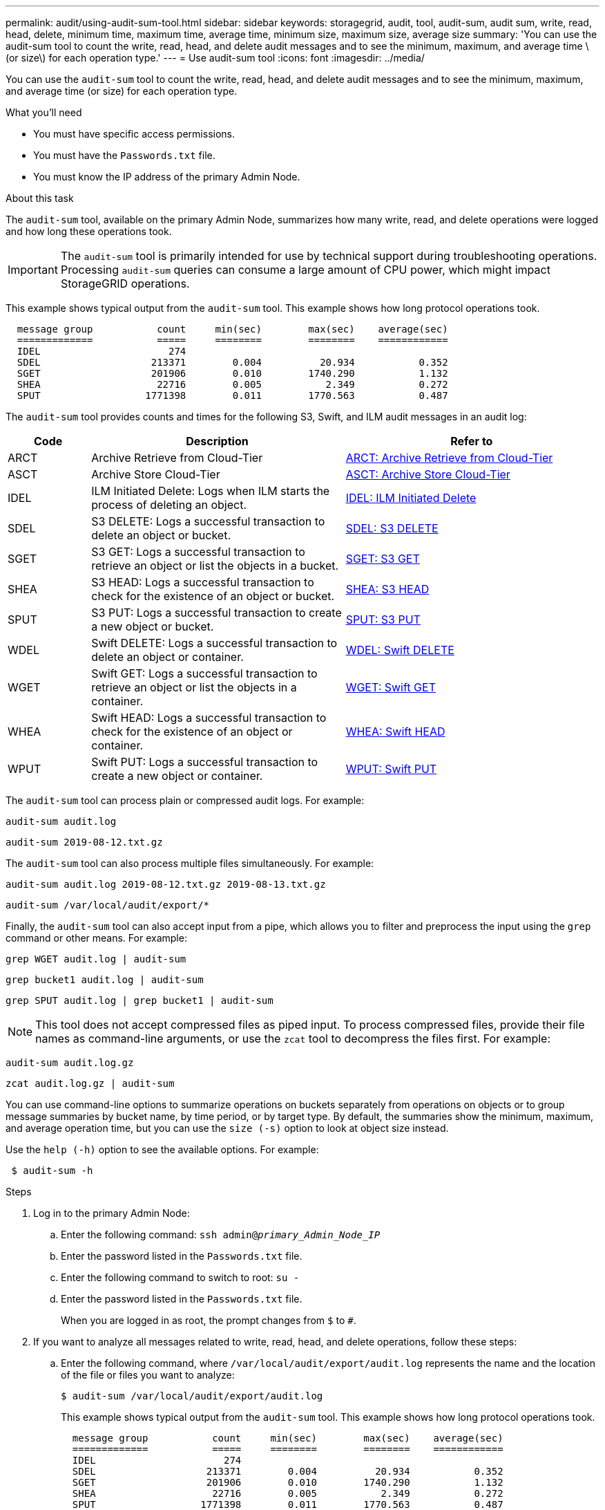---
permalink: audit/using-audit-sum-tool.html
sidebar: sidebar
keywords: storagegrid, audit, tool, audit-sum, audit sum, write, read, head, delete, minimum time, maximum time, average time, minimum size, maximum size, average size
summary: 'You can use the audit-sum tool to count the write, read, head, and delete audit messages and to see the minimum, maximum, and average time \(or size\) for each operation type.'
---
= Use audit-sum tool
:icons: font
:imagesdir: ../media/

[.lead]
You can use the `audit-sum` tool to count the write, read, head, and delete audit messages and to see the minimum, maximum, and average time (or size) for each operation type.

.What you'll need

* You must have specific access permissions.
* You must have the `Passwords.txt` file.
* You must know the IP address of the primary Admin Node.

.About this task

The `audit-sum` tool, available on the primary Admin Node, summarizes how many write, read, and delete operations were logged and how long these operations took.

IMPORTANT: The `audit-sum` tool is primarily intended for use by technical support during troubleshooting operations. Processing `audit-sum` queries can consume a large amount of CPU power, which might impact StorageGRID operations.

This example shows typical output from the `audit-sum` tool. This example shows how long protocol operations took.

----
  message group           count     min(sec)        max(sec)    average(sec)
  =============           =====     ========        ========    ============
  IDEL                      274
  SDEL                   213371        0.004          20.934           0.352
  SGET                   201906        0.010        1740.290           1.132
  SHEA                    22716        0.005           2.349           0.272
  SPUT                  1771398        0.011        1770.563           0.487
----

The `audit-sum` tool provides counts and times for the following S3, Swift, and ILM audit messages in an audit log:

[cols=3*,options="header",cols="14,43,43"]
|===
| Code| Description| Refer to
a|
ARCT
a|
Archive Retrieve from Cloud-Tier
a|
link:arct-archive-retrieve-from-cloud-tier.html[ARCT: Archive Retrieve from Cloud-Tier]
a|
ASCT
a|
Archive Store Cloud-Tier
a|
link:asct-archive-store-cloud-tier.html[ASCT: Archive Store Cloud-Tier]
a|
IDEL
a|
ILM Initiated Delete: Logs when ILM starts the process of deleting an object.
a|
link:idel-ilm-initiated-delete.html[IDEL: ILM Initiated Delete]
a|
SDEL
a|
S3 DELETE: Logs a successful transaction to delete an object or bucket.
a|
link:sdel-s3-delete.html[SDEL: S3 DELETE]
a|
SGET
a|
S3 GET: Logs a successful transaction to retrieve an object or list the objects in a bucket.
a|
link:sget-s3-get.html[SGET: S3 GET]
a|
SHEA
a|
S3 HEAD: Logs a successful transaction to check for the existence of an object or bucket.
a|
link:shea-s3-head.html[SHEA: S3 HEAD]
a|
SPUT
a|
S3 PUT: Logs a successful transaction to create a new object or bucket.
a|
link:sput-s3-put.html[SPUT: S3 PUT]
a|
WDEL
a|
Swift DELETE: Logs a successful transaction to delete an object or container.
a|
link:wdel-swift-delete.html[WDEL: Swift DELETE]
a|
WGET
a|
Swift GET: Logs a successful transaction to retrieve an object or list the objects in a container.
a|
link:wget-swift-get.html[WGET: Swift GET]
a|
WHEA
a|
Swift HEAD: Logs a successful transaction to check for the existence of an object or container.
a|
link:whea-swift-head.html[WHEA: Swift HEAD]
a|
WPUT
a|
Swift PUT: Logs a successful transaction to create a new object or container.
a|
link:wput-swift-put.html[WPUT: Swift PUT]
|===
The `audit-sum` tool can process plain or compressed audit logs. For example:

----
audit-sum audit.log
----

----
audit-sum 2019-08-12.txt.gz
----

The `audit-sum` tool can also process multiple files simultaneously. For example:

----
audit-sum audit.log 2019-08-12.txt.gz 2019-08-13.txt.gz
----

----
audit-sum /var/local/audit/export/*
----

Finally, the `audit-sum` tool can also accept input from a pipe, which allows you to filter and preprocess the input using the `grep` command or other means. For example:

----
grep WGET audit.log | audit-sum
----

----
grep bucket1 audit.log | audit-sum
----

----
grep SPUT audit.log | grep bucket1 | audit-sum
----

NOTE: This tool does not accept compressed files as piped input. To process compressed files, provide their file names as command-line arguments, or use the `zcat` tool to decompress the files first. For example:

----
audit-sum audit.log.gz
----

----
zcat audit.log.gz | audit-sum
----

You can use command-line options to summarize operations on buckets separately from operations on objects or to group message summaries by bucket name, by time period, or by target type. By default, the summaries show the minimum, maximum, and average operation time, but you can use the `size (-s)` option to look at object size instead.

Use the `help (-h)` option to see the available options. For example:

----
 $ audit-sum -h
----

.Steps

. Log in to the primary Admin Node:
.. Enter the following command: `ssh admin@_primary_Admin_Node_IP_`
.. Enter the password listed in the `Passwords.txt` file.
.. Enter the following command to switch to root: `su -`
.. Enter the password listed in the `Passwords.txt` file.
+
When you are logged in as root, the prompt changes from `$` to `#`.

. If you want to analyze all messages related to write, read, head, and delete operations, follow these steps:
 .. Enter the following command, where `/var/local/audit/export/audit.log` represents the name and the location of the file or files you want to analyze:
+
----
$ audit-sum /var/local/audit/export/audit.log
----
+
This example shows typical output from the `audit-sum` tool. This example shows how long protocol operations took.
+
----
  message group           count     min(sec)        max(sec)    average(sec)
  =============           =====     ========        ========    ============
  IDEL                      274
  SDEL                   213371        0.004          20.934           0.352
  SGET                   201906        0.010        1740.290           1.132
  SHEA                    22716        0.005           2.349           0.272
  SPUT                  1771398        0.011        1770.563           0.487
----
+
In this example, SGET (S3 GET) operations are the slowest on average at 1.13 seconds, but SGET and SPUT (S3 PUT) operations both show long worst-case times of about 1,770 seconds.

 .. To show the slowest 10 retrieval operations, use the grep command to select only SGET messages and add the long output option (`-l`) to include object paths: `grep SGET audit.log | audit-sum -l`
+
The results include the type (object or bucket) and path, which allows you to grep the audit log for other messages relating to these particular objects.
+
----
Total:          201906 operations
    Slowest:      1740.290 sec
    Average:         1.132 sec
    Fastest:         0.010 sec
    Slowest operations:
        time(usec)       source ip         type      size(B) path
        ========== =============== ============ ============ ====
        1740289662   10.96.101.125       object   5663711385 backup/r9O1OaQ8JB-1566861764-4519.iso
        1624414429   10.96.101.125       object   5375001556 backup/r9O1OaQ8JB-1566861764-6618.iso
        1533143793   10.96.101.125       object   5183661466 backup/r9O1OaQ8JB-1566861764-4518.iso
             70839   10.96.101.125       object        28338 bucket3/dat.1566861764-6619
             68487   10.96.101.125       object        27890 bucket3/dat.1566861764-6615
             67798   10.96.101.125       object        27671 bucket5/dat.1566861764-6617
             67027   10.96.101.125       object        27230 bucket5/dat.1566861764-4517
             60922   10.96.101.125       object        26118 bucket3/dat.1566861764-4520
             35588   10.96.101.125       object        11311 bucket3/dat.1566861764-6616
             23897   10.96.101.125       object        10692 bucket3/dat.1566861764-4516
----
+
From this example output, you can see that the three slowest S3 GET requests were for objects about 5 GB in size, which is much larger than the other objects. The large size accounts for the slow worst-case retrieval times.
. If you want to determine what sizes of objects are being ingested into and retrieved from your grid, use the size option (`-s`):
+
----
audit-sum -s audit.log
----
+
----
  message group           count       min(MB)          max(MB)      average(MB)
  =============           =====     ========        ========    ============
  IDEL                      274        0.004        5000.000        1654.502
  SDEL                   213371        0.000          10.504           1.695
  SGET                   201906        0.000        5000.000          14.920
  SHEA                    22716        0.001          10.504           2.967
  SPUT                  1771398        0.000        5000.000           2.495
----
+
In this example, the average object size for SPUT is under 2.5 MB, but the average size for SGET is much larger. The number of SPUT messages is much higher than the number of SGET messages, indicating that most objects are never retrieved.

. If you want to determine if retrievals were slow yesterday:
 .. Issue the command on the appropriate audit log and use the group-by-time option (`-gt`), followed by the time period (for example, 15M, 1H, 10S):
+
----
 grep SGET audit.log | audit-sum -gt 1H
----
+
----
  message group           count    min(sec)       max(sec)   average(sec)
  =============           =====     ========        ========    ============
  2019-09-05T00            7591        0.010        1481.867           1.254
  2019-09-05T01            4173        0.011        1740.290           1.115
  2019-09-05T02           20142        0.011        1274.961           1.562
  2019-09-05T03           57591        0.010        1383.867           1.254
  2019-09-05T04          124171        0.013        1740.290           1.405
  2019-09-05T05          420182        0.021        1274.511           1.562
  2019-09-05T06         1220371        0.015        6274.961           5.562
  2019-09-05T07          527142        0.011        1974.228           2.002
  2019-09-05T08          384173        0.012        1740.290           1.105
  2019-09-05T09           27591        0.010        1481.867           1.354
----
+
These results show that S3 GET traffic spiked between 06:00 and 07:00. The max and average times are both considerably higher at these times as well, and they did not ramp up gradually as the count increased. This suggests that capacity was exceeded somewhere, perhaps in the network or in the grid's ability to process requests.

 .. To determine what size objects were being retrieved each hour yesterday, add the size option (`-s`) to the command:
+
----
grep SGET audit.log | audit-sum -gt 1H -s
----
+
----
  message group           count       min(B)          max(B)      average(B)
  =============           =====     ========        ========    ============
  2019-09-05T00            7591        0.040        1481.867           1.976
  2019-09-05T01            4173        0.043        1740.290           2.062
  2019-09-05T02           20142        0.083        1274.961           2.303
  2019-09-05T03           57591        0.912        1383.867           1.182
  2019-09-05T04          124171        0.730        1740.290           1.528
  2019-09-05T05          420182        0.875        4274.511           2.398
  2019-09-05T06         1220371        0.691  5663711385.961          51.328
  2019-09-05T07          527142        0.130        1974.228           2.147
  2019-09-05T08          384173        0.625        1740.290           1.878
  2019-09-05T09           27591        0.689        1481.867           1.354
----
+
These results indicate that some very large retrievals occurred when the overall retrieval traffic was at its maximum.

 .. To see more detail, use the `audit-explain` tool to review all the SGET operations during that hour:
+
----
grep 2019-09-05T06 audit.log | grep SGET | audit-explain | less
----
+
If the output of the grep command is expected to be many lines, add the `less` command to show the contents of the audit log file one page (one screen) at a time.
. If you want to determine if SPUT operations on buckets are slower than SPUT operations for objects:
 .. Start by using the `-go` option, which groups messages for object and bucket operations separately:
+
----
grep SPUT sample.log | audit-sum -go
----
+
----
  message group           count     min(sec)        max(sec)    average(sec)
  =============           =====     ========        ========    ============
  SPUT.bucket                 1        0.125           0.125           0.125
  SPUT.object                12        0.025           1.019           0.236
----
+
The results show that SPUT operations for buckets have different performance characteristics than SPUT operations for objects.

 .. To determine which buckets have the slowest SPUT operations, use the `-gb` option, which groups messages by bucket:
+
----
grep SPUT audit.log | audit-sum -gb
----
+
----
  message group                  count     min(sec)        max(sec)    average(sec)
  =============                  =====     ========        ========    ============
  SPUT.cho-non-versioning        71943        0.046        1770.563           1.571
  SPUT.cho-versioning            54277        0.047        1736.633           1.415
  SPUT.cho-west-region           80615        0.040          55.557           1.329
  SPUT.ldt002                  1564563        0.011          51.569           0.361
----

 .. To determine which buckets have the largest SPUT object size, use both the `-gb` and the `-s` options:
+
----
grep SPUT audit.log | audit-sum -gb -s
----
+
----
  message group                  count       min(B)          max(B)      average(B)
  =============                  =====     ========        ========    ============
  SPUT.cho-non-versioning        71943        2.097        5000.000          21.672
  SPUT.cho-versioning            54277        2.097        5000.000          21.120
  SPUT.cho-west-region           80615        2.097         800.000          14.433
  SPUT.ldt002                  1564563        0.000         999.972           0.352
----

.Related information

link:using-audit-explain-tool.html[Use audit-explain tool]
